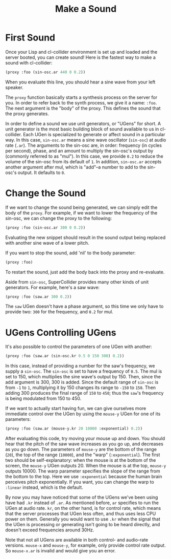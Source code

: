 #+TITLE: Make a Sound

* First Sound

Once your Lisp and cl-collider environment is set up and loaded and the server booted, you can create sound! Here is the fastest way to make a sound with cl-collider:

#+BEGIN_SRC lisp
  (proxy :foo (sin-osc.ar 440 0 0.2))
#+END_SRC

When you evaluate this line, you should hear a sine wave from your left speaker.

The ~proxy~ function basically starts a synthesis process on the server for you. In order to refer back to the synth process, we give it a name: ~:foo~. The next argument is the "body" of the proxy. This defines the sound that the proxy generates.

In order to define a sound we use unit generators, or "UGens" for short. A unit generator is the most basic building block of sound available to us in cl-collider. Each UGen is specialized to generate or affect sound in a particular way. In this case, ~sin-osc.ar~ means a sine wave oscillator (~sin-osc~) at audio rate (~.ar~). The arguments to the sin-osc are, in order: frequency (in cycles per second), phase, and an amount to multiply the sin-osc's output by (commonly referred to as "mul"). In this case, we provide ~0.2~ to reduce the volume of the sin-osc from its default of ~1~. In addition, ~sin-osc.ar~ accepts another argument after mul, which is "add"--a number to add to the sin-osc's output. It defaults to ~0~.

* Change the Sound

If we want to change the sound being generated, we can simply edit the body of the ~proxy~. For example, if we want to lower the frequency of the sin-osc, we can change the proxy to the following:

#+BEGIN_SRC lisp
  (proxy :foo (sin-osc.ar 300 0 0.2))
#+END_SRC

Evaluating the new snippet should result in the sound output being replaced with another sine wave of a lower pitch.

If you want to stop the sound, add 'nil' to the body parameter:

#+BEGIN_SRC lisp
  (proxy :foo)
#+END_SRC

To restart the sound, just add the body back into the proxy and re-evaluate.

Aside from ~sin-osc~, SuperCollider provides many other kinds of unit generators. For example, here's a saw wave:

#+BEGIN_SRC lisp
  (proxy :foo (saw.ar 300 0.2))
#+END_SRC

The ~saw~ UGen doesn't have a phase argument, so this time we only have to provide two: ~300~ for the frequency, and ~0.2~ for mul.

* UGens Controlling UGens

It's also possible to control the parameters of one UGen with another:

#+BEGIN_SRC lisp
  (proxy :foo (saw.ar (sin-osc.kr 0.5 0 150 300) 0.2))
#+END_SRC

In this case, instead of providing a number for the saw's frequency, we supply a ~sin-osc~. The ~sin-osc~ is set to have a frequency of ~0.5~. The mul is set to 150, which multiplies the sine wave's output by 150. Then, since the add argument is 300, 300 is added. Since the default range of ~sin-osc~ is from ~-1~ to ~1~, multiplying it by 150 changes its range to ~-150~ to ~150~. Then adding 300 produces the final range of ~150~ to ~450~; thus the ~saw~'s frequency is being modulated from 150 to 450.

If we want to actually start having fun, we can give ourselves more immediate control over the UGen by using the ~mouse-y~ UGen for one of its parameters:

#+BEGIN_SRC lisp
  (proxy :foo (saw.ar (mouse-y.kr 20 10000 :exponential) 0.2))
#+END_SRC

After evaluating this code, try moving your mouse up and down. You should hear that the pitch of the saw wave increases as you go up, and decreases as you go down. The parameters of ~mouse-y~ are the bottom of the range (~20~), the top of the range (~10000~), and the "warp" (~:exponential~). The first two should be self-explanatory: when the mouse is at the bottom of the screen, the ~mouse-y~ UGen outputs 20. When the mouse is at the top, ~mouse-y~ outputs 10000. The warp parameter specifies the slope of the range from the bottom to the top. Here we use ~:exponential~ because the human brain perceives pitch exponentially. If you want, you can change the warp to ~:linear~ instead, which is the default.

By now you may have noticed that some of the UGens we've been using have had ~.kr~ instead of ~.ar~. As mentioned before, ~ar~ specifies to run the UGen at audio rate. ~kr~, on the other hand, is for control rate, which means that the server processes that UGen less often, and thus uses less CPU power on them. Generally you would want to use ~.kr~ when the signal that the UGen is processing or generating isn't going to be heard directly, and doesn't exceed frequencies around 30Hz.

Note that not all UGens are available in both control- and audio-rate versions. ~mouse-x~ and ~mouse-y~, for example, only provide control rate output. So ~mouse-x.ar~ is invalid and would give you an error.

